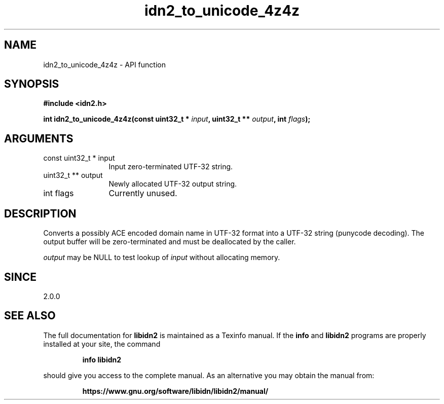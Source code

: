.\" DO NOT MODIFY THIS FILE!  It was generated by gdoc.
.TH "idn2_to_unicode_4z4z" 3 "2.3.1.48-1925" "libidn2" "libidn2"
.SH NAME
idn2_to_unicode_4z4z \- API function
.SH SYNOPSIS
.B #include <idn2.h>
.sp
.BI "int idn2_to_unicode_4z4z(const uint32_t * " input ", uint32_t ** " output ", int " flags ");"
.SH ARGUMENTS
.IP "const uint32_t * input" 12
Input zero\-terminated UTF\-32 string.
.IP "uint32_t ** output" 12
Newly allocated UTF\-32 output string.
.IP "int flags" 12
Currently unused.
.SH "DESCRIPTION"
Converts a possibly ACE encoded domain name in UTF\-32 format into a
UTF\-32 string (punycode decoding). The output buffer will be zero\-terminated
and must be deallocated by the caller.

 \fIoutput\fP may be NULL to test lookup of  \fIinput\fP without allocating memory.
.SH "SINCE"
2.0.0
.SH "SEE ALSO"
The full documentation for
.B libidn2
is maintained as a Texinfo manual.  If the
.B info
and
.B libidn2
programs are properly installed at your site, the command
.IP
.B info libidn2
.PP
should give you access to the complete manual.
As an alternative you may obtain the manual from:
.IP
.B https://www.gnu.org/software/libidn/libidn2/manual/
.PP
